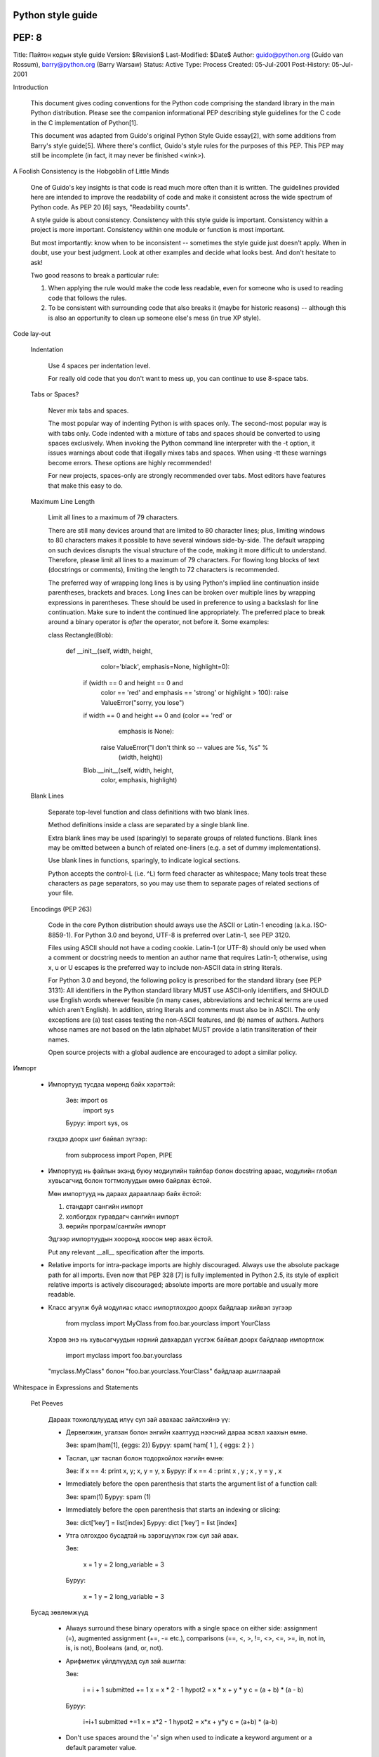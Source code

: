 Python style guide
==================
PEP: 8
======
Title: Пайтон кодын style guide
Version: $Revision$
Last-Modified: $Date$
Author: guido@python.org (Guido van Rossum), barry@python.org (Barry Warsaw)
Status: Active
Type: Process
Created: 05-Jul-2001
Post-History: 05-Jul-2001


Introduction

    This document gives coding conventions for the Python code comprising the
    standard library in the main Python distribution.  Please see the
    companion informational PEP describing style guidelines for the C code in
    the C implementation of Python[1].

    This document was adapted from Guido's original Python Style Guide
    essay[2], with some additions from Barry's style guide[5].  Where there's
    conflict, Guido's style rules for the purposes of this PEP.  This PEP may
    still be incomplete (in fact, it may never be finished <wink>).


A Foolish Consistency is the Hobgoblin of Little Minds

    One of Guido's key insights is that code is read much more often than it
    is written.  The guidelines provided here are intended to improve the
    readability of code and make it consistent across the wide spectrum of
    Python code.  As PEP 20 [6] says, "Readability counts".

    A style guide is about consistency.  Consistency with this style guide is
    important.  Consistency within a project is more important. Consistency
    within one module or function is most important.

    But most importantly: know when to be inconsistent -- sometimes the style
    guide just doesn't apply.  When in doubt, use your best judgment.  Look
    at other examples and decide what looks best.  And don't hesitate to ask!

    Two good reasons to break a particular rule:

    (1) When applying the rule would make the code less readable, even for
        someone who is used to reading code that follows the rules.

    (2) To be consistent with surrounding code that also breaks it (maybe for
        historic reasons) -- although this is also an opportunity to clean up
        someone else's mess (in true XP style).


Code lay-out

  Indentation

    Use 4 spaces per indentation level.

    For really old code that you don't want to mess up, you can continue to
    use 8-space tabs.

  Tabs or Spaces?

    Never mix tabs and spaces.

    The most popular way of indenting Python is with spaces only.  The
    second-most popular way is with tabs only.  Code indented with a mixture
    of tabs and spaces should be converted to using spaces exclusively.  When
    invoking the Python command line interpreter with the -t option, it issues
    warnings about code that illegally mixes tabs and spaces.  When using -tt
    these warnings become errors.  These options are highly recommended!

    For new projects, spaces-only are strongly recommended over tabs.  Most
    editors have features that make this easy to do.

  Maximum Line Length

    Limit all lines to a maximum of 79 characters.

    There are still many devices around that are limited to 80 character
    lines; plus, limiting windows to 80 characters makes it possible to have
    several windows side-by-side.  The default wrapping on such devices
    disrupts the visual structure of the code, making it more difficult to
    understand.  Therefore, please limit all lines to a maximum of 79
    characters.  For flowing long blocks of text (docstrings or comments),
    limiting the length to 72 characters is recommended.

    The preferred way of wrapping long lines is by using Python's implied line
    continuation inside parentheses, brackets and braces.  Long lines can be
    broken over multiple lines by wrapping expressions in parentheses. These
    should be used in preference to using a backslash for line continuation.  
    Make sure to indent the continued line appropriately.  The preferred place
    to break around a binary operator is *after* the operator, not before it.  
    Some examples:

    class Rectangle(Blob):

        def __init__(self, width, height,
                     color='black', emphasis=None, highlight=0):
            if (width == 0 and height == 0 and
                color == 'red' and emphasis == 'strong' or
                highlight > 100):
                raise ValueError("sorry, you lose")
            if width == 0 and height == 0 and (color == 'red' or
                                               emphasis is None):
                raise ValueError("I don't think so -- values are %s, %s" %
                                 (width, height))
            Blob.__init__(self, width, height,
                          color, emphasis, highlight)

  Blank Lines

    Separate top-level function and class definitions with two blank lines.

    Method definitions inside a class are separated by a single blank line.

    Extra blank lines may be used (sparingly) to separate groups of related
    functions.  Blank lines may be omitted between a bunch of related
    one-liners (e.g. a set of dummy implementations).

    Use blank lines in functions, sparingly, to indicate logical sections.

    Python accepts the control-L (i.e. ^L) form feed character as whitespace;
    Many tools treat these characters as page separators, so you may use them
    to separate pages of related sections of your file.

  Encodings (PEP 263)

    Code in the core Python distribution should aways use the ASCII or
    Latin-1 encoding (a.k.a. ISO-8859-1).  For Python 3.0 and beyond,
    UTF-8 is preferred over Latin-1, see PEP 3120.

    Files using ASCII should not have a coding cookie.  Latin-1 (or
    UTF-8) should only be used when a comment or docstring needs to
    mention an author name that requires Latin-1; otherwise, using
    \x, \u or \U escapes is the preferred way to include non-ASCII
    data in string literals.

    For Python 3.0 and beyond, the following policy is prescribed for
    the standard library (see PEP 3131): All identifiers in the Python
    standard library MUST use ASCII-only identifiers, and SHOULD use
    English words wherever feasible (in many cases, abbreviations and
    technical terms are used which aren't English). In addition,
    string literals and comments must also be in ASCII. The only
    exceptions are (a) test cases testing the non-ASCII features, and
    (b) names of authors. Authors whose names are not based on the
    latin alphabet MUST provide a latin transliteration of their
    names.

    Open source projects with a global audience are encouraged to
    adopt a similar policy.


Импорт

    - Импортууд тусдаа мөрөнд байх хэрэгтэй:

        Зөв: import os
             import sys

        Буруу:  import sys, os

      гэхдээ доорх шиг байвал зүгээр:

        from subprocess import Popen, PIPE

    - Импортууд нь файлын эхэнд буюу модиулийн тайлбар болон docstring араас, модулийн глобал хувьсагчид болон тогтмолуудын өмнө байрлах ёстой.

      Мөн импортууд нь дараах дарааллаар байх ёстой:

      1. стандарт сангийн импорт
      2. холбогдох гуравдагч сангийн импорт
      3. өөрийн програм/сангийн импорт

      Эдгээр импортуудын хооронд хоосон мөр авах ёстой.

      Put any relevant __all__ specification after the imports.

    - Relative imports for intra-package imports are highly discouraged.
      Always use the absolute package path for all imports.
      Even now that PEP 328 [7] is fully implemented in Python 2.5,
      its style of explicit relative imports is actively discouraged;
      absolute imports are more portable and usually more readable.

    - Класс агуулж буй модулиас класс импортлохдоо доорх байдлаар хийвэл зүгээр

        from myclass import MyClass
        from foo.bar.yourclass import YourClass

      Хэрэв энэ нь хувьсагчуудын нэрний давхардал үүсгэж байвал доорх байдлаар импортлож

        import myclass
        import foo.bar.yourclass

      "myclass.MyClass" болон "foo.bar.yourclass.YourClass" байдлаар ашиглаарай


Whitespace in Expressions and Statements

  Pet Peeves

    Дараах тохиолдлуудад илүү сул зай авахаас зайлсхийнэ үү:

    - Дөрвөлжин, угалзан болон энгийн хаалтууд нээсний дараа эсвэл хаахын өмнө.

      Зөв: spam(ham[1], {eggs: 2})
      Буруу:  spam( ham[ 1 ], { eggs: 2 } )

    - Таслал, цэг таслал болон тодорхойлох нэгийн өмнө:

      Зөв: if x == 4: print x, y; x, y = y, x
      Буруу:  if x == 4 : print x , y ; x , y = y , x

    - Immediately before the open parenthesis that starts the argument
      list of a function call:

      Зөв: spam(1)
      Буруу:  spam (1)

    - Immediately before the open parenthesis that starts an indexing or slicing:

      Зөв: dict['key'] = list[index]
      Буруу:  dict ['key'] = list [index]

    - Утга олгохдоо бусадтай нь зэрэгцүүлэх гэж сул зай авах.

      Зөв:

          x = 1
          y = 2
          long_variable = 3

      Буруу:

          x             = 1
          y             = 2
          long_variable = 3


  Бусад зөвлөмжүүд

    - Always surround these binary operators with a single space on
      either side: assignment (=), augmented assignment (+=, -= etc.),
      comparisons (==, <, >, !=, <>, <=, >=, in, not in, is, is not),
      Booleans (and, or, not).

    - Арифметик үйлдлүүдэд сул зай ашигла:

      Зөв:

          i = i + 1
          submitted += 1
          x = x * 2 - 1
          hypot2 = x * x + y * y
          c = (a + b) * (a - b)

      Буруу:

          i=i+1
          submitted +=1
          x = x*2 - 1
          hypot2 = x*x + y*y
          c = (a+b) * (a-b)

    - Don't use spaces around the '=' sign when used to indicate a
      keyword argument or a default parameter value.

      Зөв:

          def complex(real, imag=0.0):
              return magic(r=real, i=imag)

      Буруу:

          def complex(real, imag = 0.0):
              return magic(r = real, i = imag)

    - Compound statements (multiple statements on the same line) are
      generally discouraged.

      Yes:

          if foo == 'blah':
              do_blah_thing()
          do_one()
          do_two()
          do_three()

      Rather not:

          if foo == 'blah': do_blah_thing()
          do_one(); do_two(); do_three()

    - While sometimes it's okay to put an if/for/while with a small
      body on the same line, never do this for multi-clause
      statements.  Also avoid folding such long lines!

      Rather not:

          if foo == 'blah': do_blah_thing()
          for x in lst: total += x
          while t < 10: t = delay()

      Definitely not:

          if foo == 'blah': do_blah_thing()
          else: do_non_blah_thing()

          try: something()
          finally: cleanup()

          do_one(); do_two(); do_three(long, argument,
                                       list, like, this)

          if foo == 'blah': one(); two(); three()

Comments

    Comments that contradict the code are worse than no comments.  Always make
    a priority of keeping the comments up-to-date when the code changes!

    Comments should be complete sentences.  If a comment is a phrase or
    sentence, its first word should be capitalized, unless it is an identifier
    that begins with a lower case letter (never alter the case of
    identifiers!).

    If a comment is short, the period at the end can be omitted.  Block
    comments generally consist of one or more paragraphs built out of complete
    sentences, and each sentence should end in a period.

    You should use two spaces after a sentence-ending period.

    When writing English, Strunk and White apply.

    Python coders from non-English speaking countries: please write
    your comments in English, unless you are 120% sure that the code
    will never be read by people who don't speak your language.


  Block Comments

    Block comments generally apply to some (or all) code that follows them,
    and are indented to the same level as that code.  Each line of a block
    comment starts with a # and a single space (unless it is indented text
    inside the comment).

    Paragraphs inside a block comment are separated by a line containing a
    single #.

  Inline Comments

    Use inline comments sparingly.

    An inline comment is a comment on the same line as a statement.  Inline
    comments should be separated by at least two spaces from the statement.
    They should start with a # and a single space.

    Inline comments are unnecessary and in fact distracting if they state
    the obvious.  Don't do this:

        x = x + 1                 # Increment x

    But sometimes, this is useful:

        x = x + 1                 # Compensate for border


Documentation Strings

    Conventions for writing good documentation strings (a.k.a. "docstrings")
    are immortalized in PEP 257 [3].

    - Write docstrings for all public modules, functions, classes, and
      methods.  Docstrings are not necessary for non-public methods, but you
      should have a comment that describes what the method does.  This comment
      should appear after the "def" line.

    - PEP 257 describes good docstring conventions.  Note that most
      importantly, the """ that ends a multiline docstring should be on a line
      by itself, and preferably preceded by a blank line, e.g.:

      """Return a foobang

      Optional plotz says to frobnicate the bizbaz first.

      """

    - For one liner docstrings, it's okay to keep the closing """ on the same
      line.


Version Bookkeeping

    If you have to have Subversion, CVS, or RCS crud in your source file, do
    it as follows.

        __version__ = "$Revision$"
        # $Source$

    These lines should be included after the module's docstring, before any
    other code, separated by a blank line above and below.


Naming Conventions

    The naming conventions of Python's library are a bit of a mess, so we'll
    never get this completely consistent -- nevertheless, here are the
    currently recommended naming standards.  New modules and packages
    (including third party frameworks) should be written to these standards,
    but where an existing library has a different style, internal consistency
    is preferred.

  Descriptive: Naming Styles

    There are a lot of different naming styles.  It helps to be able to
    recognize what naming style is being used, independently from what they
    are used for.

    The following naming styles are commonly distinguished:

    - b (single lowercase letter)

    - B (single uppercase letter)

    - lowercase

    - lower_case_with_underscores

    - UPPERCASE

    - UPPER_CASE_WITH_UNDERSCORES

    - CapitalizedWords (or CapWords, or CamelCase -- so named because
      of the bumpy look of its letters[4]).  This is also sometimes known as
      StudlyCaps.

      Note: When using abbreviations in CapWords, capitalize all the letters
      of the abbreviation.  Thus HTTPServerError is better than
      HttpServerError.

    - mixedCase (differs from CapitalizedWords by initial lowercase
      character!)

    - Capitalized_Words_With_Underscores (ugly!)

    There's also the style of using a short unique prefix to group related
    names together.  This is not used much in Python, but it is mentioned for
    completeness.  For example, the os.stat() function returns a tuple whose
    items traditionally have names like st_mode, st_size, st_mtime and so on.
    (This is done to emphasize the correspondence with the fields of the
    POSIX system call struct, which helps programmers familiar with that.)

    The X11 library uses a leading X for all its public functions.  In Python,
    this style is generally deemed unnecessary because attribute and method
    names are prefixed with an object, and function names are prefixed with a
    module name.

    In addition, the following special forms using leading or trailing
    underscores are recognized (these can generally be combined with any case
    convention):

    - _single_leading_underscore: weak "internal use" indicator.  E.g. "from M
      import *" does not import objects whose name starts with an underscore.

    - single_trailing_underscore_: used by convention to avoid conflicts with
      Python keyword, e.g.

      Tkinter.Toplevel(master, class_='ClassName')

    - __double_leading_underscore: when naming a class attribute, invokes name
      mangling (inside class FooBar, __boo becomes _FooBar__boo; see below).

    - __double_leading_and_trailing_underscore__: "magic" objects or
      attributes that live in user-controlled namespaces.  E.g. __init__,
      __import__ or __file__.  Never invent such names; only use them
      as documented.

  Prescriptive: Naming Conventions

    Names to Avoid

      Never use the characters `l' (lowercase letter el), `O' (uppercase
      letter oh), or `I' (uppercase letter eye) as single character variable
      names.

      In some fonts, these characters are indistinguishable from the numerals
      one and zero.  When tempted to use `l', use `L' instead.

    Package and Module Names

      Modules should have short, all-lowercase names.  Underscores can be used
      in the module name if it improves readability.  Python packages should
      also have short, all-lowercase names, although the use of underscores is
      discouraged.

      Since module names are mapped to file names, and some file systems are
      case insensitive and truncate long names, it is important that module
      names be chosen to be fairly short -- this won't be a problem on Unix,
      but it may be a problem when the code is transported to older Mac or
      Windows versions, or DOS.

      When an extension module written in C or C++ has an accompanying Python
      module that provides a higher level (e.g. more object oriented)
      interface, the C/C++ module has a leading underscore (e.g. _socket).

    Class Names

      Almost without exception, class names use the CapWords convention.
      Classes for internal use have a leading underscore in addition.

    Exception Names

      Because exceptions should be classes, the class naming convention
      applies here.  However, you should use the suffix "Error" on your
      exception names (if the exception actually is an error).

    Global Variable Names

      (Let's hope that these variables are meant for use inside one module
      only.)  The conventions are about the same as those for functions.

      Modules that are designed for use via "from M import *" should use the
      __all__ mechanism to prevent exporting globals, or use the older
      convention of prefixing such globals with an underscore (which you might
      want to do to indicate these globals are "module non-public").

    Function Names

      Function names should be lowercase, with words separated by underscores
      as necessary to improve readability.

      mixedCase is allowed only in contexts where that's already the
      prevailing style (e.g. threading.py), to retain backwards compatibility.

    Function and method arguments

      Always use 'self' for the first argument to instance methods.

      Always use 'cls' for the first argument to class methods.

      If a function argument's name clashes with a reserved keyword, it is
      generally better to append a single trailing underscore rather than use
      an abbreviation or spelling corruption.  Thus "print_" is better than
      "prnt".  (Perhaps better is to avoid such clashes by using a synonym.)

    Method Names and Instance Variables

      Use the function naming rules: lowercase with words separated by
      underscores as necessary to improve readability.

      Use one leading underscore only for non-public methods and instance
      variables.

      To avoid name clashes with subclasses, use two leading underscores to
      invoke Python's name mangling rules.

      Python mangles these names with the class name: if class Foo has an
      attribute named __a, it cannot be accessed by Foo.__a.  (An insistent
      user could still gain access by calling Foo._Foo__a.)  Generally, double
      leading underscores should be used only to avoid name conflicts with
      attributes in classes designed to be subclassed.

      Note: there is some controversy about the use of __names (see below).

    Constants

       Constants are usually defined on a module level and written in all
       capital letters with underscores separating words.  Examples include
       MAX_OVERFLOW and TOTAL.

    Designing for inheritance

      Always decide whether a class's methods and instance variables
      (collectively: "attributes") should be public or non-public.  If in
      doubt, choose non-public; it's easier to make it public later than to
      make a public attribute non-public.

      Public attributes are those that you expect unrelated clients of your
      class to use, with your commitment to avoid backward incompatible
      changes.  Non-public attributes are those that are not intended to be
      used by third parties; you make no guarantees that non-public attributes
      won't change or even be removed.

      We don't use the term "private" here, since no attribute is really
      private in Python (without a generally unnecessary amount of work).

      Another category of attributes are those that are part of the "subclass
      API" (often called "protected" in other languages).  Some classes are
      designed to be inherited from, either to extend or modify aspects of the
      class's behavior.  When designing such a class, take care to make
      explicit decisions about which attributes are public, which are part of
      the subclass API, and which are truly only to be used by your base
      class.

      With this in mind, here are the Pythonic guidelines:

      - Public attributes should have no leading underscores.

      - If your public attribute name collides with a reserved keyword, append
        a single trailing underscore to your attribute name.  This is
        preferable to an abbreviation or corrupted spelling.  (However,
        notwithstanding this rule, 'cls' is the preferred spelling for any
        variable or argument which is known to be a class, especially the
        first argument to a class method.)

        Note 1: See the argument name recommendation above for class methods.

      - For simple public data attributes, it is best to expose just the
        attribute name, without complicated accessor/mutator methods.  Keep in
        mind that Python provides an easy path to future enhancement, should
        you find that a simple data attribute needs to grow functional
        behavior.  In that case, use properties to hide functional
        implementation behind simple data attribute access syntax.

        Note 1: Properties only work on new-style classes.

        Note 2: Try to keep the functional behavior side-effect free, although
        side-effects such as caching are generally fine.

        Note 3: Avoid using properties for computationally expensive
        operations; the attribute notation makes the caller believe
        that access is (relatively) cheap.

      - If your class is intended to be subclassed, and you have attributes
        that you do not want subclasses to use, consider naming them with
        double leading underscores and no trailing underscores.  This invokes
        Python's name mangling algorithm, where the name of the class is
        mangled into the attribute name.  This helps avoid attribute name
        collisions should subclasses inadvertently contain attributes with the
        same name.

        Note 1: Note that only the simple class name is used in the mangled
        name, so if a subclass chooses both the same class name and attribute
        name, you can still get name collisions.

        Note 2: Name mangling can make certain uses, such as debugging and
        __getattr__(), less convenient.  However the name mangling algorithm
        is well documented and easy to perform manually.

        Note 3: Not everyone likes name mangling.  Try to balance the
        need to avoid accidental name clashes with potential use by
        advanced callers.


Programming Recommendations

    - Code should be written in a way that does not disadvantage other
      implementations of Python (PyPy, Jython, IronPython, Pyrex, Psyco,
      and such).

      For example, do not rely on CPython's efficient implementation of
      in-place string concatenation for statements in the form a+=b or a=a+b.
      Those statements run more slowly in Jython.  In performance sensitive
      parts of the library, the ''.join() form should be used instead.  This
      will ensure that concatenation occurs in linear time across various
      implementations.

    - Comparisons to singletons like None should always be done with
      'is' or 'is not', never the equality operators.

      Also, beware of writing "if x" when you really mean "if x is not None"
      -- e.g. when testing whether a variable or argument that defaults to
      None was set to some other value.  The other value might have a type
      (such as a container) that could be false in a boolean context!

    - Use class-based exceptions.

      String exceptions in new code are forbidden, because this language
      feature is being removed in Python 2.6.

      Modules or packages should define their own domain-specific base
      exception class, which should be subclassed from the built-in Exception
      class.  Always include a class docstring.  E.g.:

        class MessageError(Exception):
            """Base class for errors in the email package."""

      Class naming conventions apply here, although you should add the suffix
      "Error" to your exception classes, if the exception is an error.
      Non-error exceptions need no special suffix.

    - When raising an exception, use "raise ValueError('message')" instead of
      the older form "raise ValueError, 'message'".

      The paren-using form is preferred because when the exception arguments
      are long or include string formatting, you don't need to use line
      continuation characters thanks to the containing parentheses.  The older
      form will be removed in Python 3000.

    - When catching exceptions, mention specific exceptions
      whenever possible instead of using a bare 'except:' clause.

      For example, use:

          try:
              import platform_specific_module
          except ImportError:
              platform_specific_module = None 

      A bare 'except:' clause will catch SystemExit and KeyboardInterrupt
      exceptions, making it harder to interrupt a program with Control-C,
      and can disguise other problems.  If you want to catch all
      exceptions that signal program errors, use 'except Exception:'.

      A good rule of thumb is to limit use of bare 'except' clauses to two 
      cases:

         1) If the exception handler will be printing out or logging
            the traceback; at least the user will be aware that an
            error has occurred.

         2) If the code needs to do some cleanup work, but then lets
            the exception propagate upwards with 'raise'.
            'try...finally' is a better way to handle this case.

    - Additionally, for all try/except clauses, limit the 'try' clause
      to the absolute minimum amount of code necessary.  Again, this
      avoids masking bugs.

      Зөв:

          try:
              value = collection[key]
          except KeyError:
              return key_not_found(key)
          else:
              return handle_value(value)

      Буруу:

          try:
              # Too broad!
              return handle_value(collection[key])
          except KeyError:
              # Will also catch KeyError raised by handle_value()
              return key_not_found(key)

    - Use string methods instead of the string module.

      String methods are always much faster and share the same API with
      unicode strings.  Override this rule if backward compatibility with
      Pythons older than 2.0 is required.

    - Стрингийн гтвар болон дагаварыг шалгахдаа зүсэлтийн оронд ''.startswith() болон ''.endswith() ашигла.

      startswith() болон endswith() нь илүү цэвэрхэн бас алдаа гарах магадлал бага. Жишээ нь:

        Зөв: if foo.startswith('bar'):

        Буруу:  if foo[:3] == 'bar':

      The exception is if your code must work with Python 1.5.2 (but let's
      hope not!).

    - Объектийн төрлийг харьцуулахдаа төрлүүдийг шууд харьцуулахын оронд үргэлж isinstance() ашигла.

        Зөв: if isinstance(obj, int):

        Буруу:  if type(obj) is type(1):

      Объектийг стринг мөн эсэхийг шалгахдаа тэр нь юникод байх боломжтойг анхаарна уу. Пайтон 2.3 хувилбараас эхлэн str болон unicode нь basestring гэсэн үндсэн класстай тул доорх байдлаар шалгаж болно:

        if isinstance(obj, basestring):

    - For sequences, (strings, lists, tuples), use the fact that empty
      sequences are false.

      Зөв: if not seq:
           if seq:

      Буруу: if len(seq)
             if not len(seq)

    - Don't write string literals that rely on significant trailing
      whitespace.  Such trailing whitespace is visually indistinguishable and
      some editors (or more recently, reindent.py) will trim them.

    - == ашиглан бүүлин утгыг True эсвэл False утгатай харьцуулахгүй байх

        Зөв:   if greeting:

        Буруу:    if greeting == True:

        Маш буруу: if greeting is True:


References

    [1] PEP 7, Style Guide for C Code, van Rossum

    [2] http://www.python.org/doc/essays/styleguide.html

    [3] PEP 257, Docstring Conventions, Goodger, van Rossum

    [4] http://www.wikipedia.com/wiki/CamelCase

    [5] Barry's GNU Mailman style guide
        http://barry.warsaw.us/software/STYLEGUIDE.txt

    [6] PEP 20, The Zen of Python

    [7] PEP 328, Imports: Multi-Line and Absolute/Relative


Copyright

    This document has been placed in the public domain.



Local Variables:
mode: indented-text
indent-tabs-mode: nil
End:
